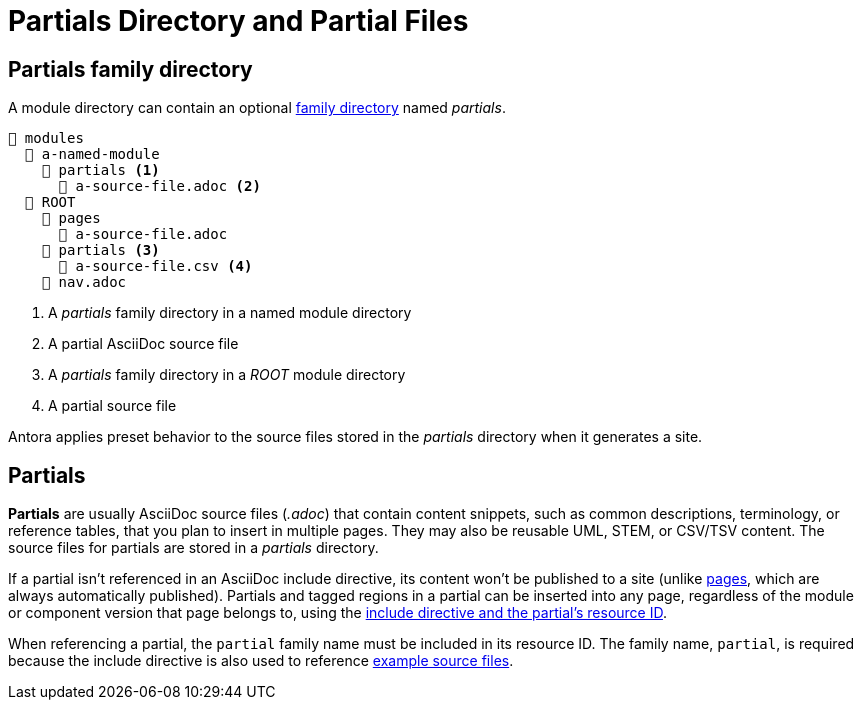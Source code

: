 = Partials Directory and Partial Files

[#partials-dir]
== Partials family directory

A module directory can contain an optional xref:family-directories.adoc[family directory] named [.path]_partials_.

----
📂 modules
  📂 a-named-module
    📂 partials <1>
      📄 a-source-file.adoc <2>
  📂 ROOT
    📂 pages
      📄 a-source-file.adoc
    📂 partials <3>
      📄 a-source-file.csv <4>
    📄 nav.adoc
----
<1> A [.path]_partials_ family directory in a named module directory
<2> A partial AsciiDoc source file
<3> A [.path]_partials_ family directory in a [.path]_ROOT_ module directory
<4> A partial source file

Antora applies preset behavior to the source files stored in the [.path]_partials_ directory when it generates a site.

[#partials]
== Partials

[.term]*Partials* are usually AsciiDoc source files (_.adoc_) that contain content snippets, such as common descriptions, terminology, or reference tables, that you plan to insert in multiple pages.
They may also be reusable UML, STEM, or CSV/TSV content.
The source files for partials are stored in a [.path]_partials_ directory.

If a partial isn't referenced in an AsciiDoc include directive, its content won't be published to a site (unlike xref:pages-directory.adoc#pages[pages], which are always automatically published).
Partials and tagged regions in a partial can be inserted into any page, regardless of the module or component version that page belongs to, using the xref:asciidoc:include-partial.adoc[include directive and the partial's resource ID].

When referencing a partial, the `partial` family name must be included in its resource ID.
The family name, `partial`, is required because the include directive is also used to reference xref:examples-directory.adoc[example source files].
